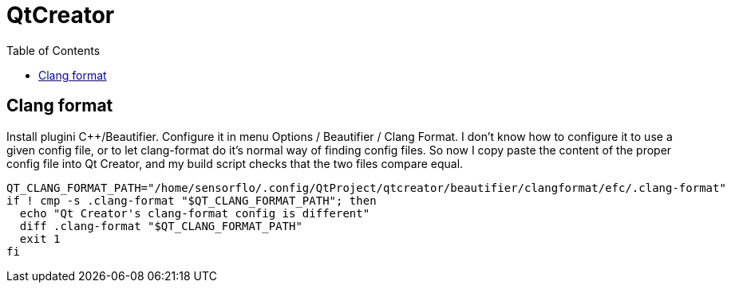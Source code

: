 // The markup language of this document is AsciiDoc
:encoding: UTF-8
:toc:
:toclevels: 4

= QtCreator

== Clang format

Install plugini C&plus;&plus;/Beautifier. Configure it in menu Options / Beautifier / Clang Format. I don't know how to configure it to use a given config file, or to let clang-format do it's normal way of finding config files. So now I copy paste the content of the proper config file into Qt Creator, and my build script checks that the two files compare equal.

--------------------------------------------------
QT_CLANG_FORMAT_PATH="/home/sensorflo/.config/QtProject/qtcreator/beautifier/clangformat/efc/.clang-format"
if ! cmp -s .clang-format "$QT_CLANG_FORMAT_PATH"; then
  echo "Qt Creator's clang-format config is different"
  diff .clang-format "$QT_CLANG_FORMAT_PATH"
  exit 1
fi
--------------------------------------------------
